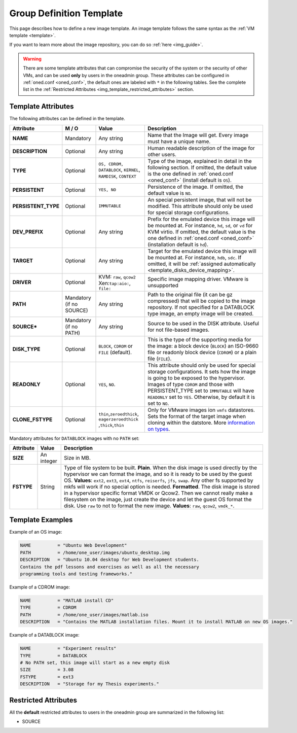 .. _group_template:

==========================
Group Definition Template
==========================

This page describes how to define a new image template. An image template follows the same syntax as the :ref:`VM template <template>`.

If you want to learn more about the image repository, you can do so :ref:`here <img_guide>`.

.. warning:: There are some template attributes that can compromise the security of the system or the security of other VMs, and can be used **only** by users in the oneadmin group. These attributes can be configured in :ref:`oned.conf <oned_conf>`, the default ones are labeled with ``*`` in the following tables. See the complete list in the :ref:`Restricted Attributes <img_template_restricted_attributes>` section.

Template Attributes
===================

The following attributes can be defined in the template.

+----------------------+--------------------------+----------------------------------------------------------------+--------------------------------------------------------------------------------------------------------------------------------------------------------------------------------------------------------------------------------------------------------------------------------------------------------+
|      Attribute       |          M / O           |                             Value                              |                                                                                                                                              Description                                                                                                                                               |
+======================+==========================+================================================================+========================================================================================================================================================================================================================================================================================================+
| **NAME**             | Mandatory                | Any string                                                     | Name that the Image will get. Every image must have a unique name.                                                                                                                                                                                                                                     |
+----------------------+--------------------------+----------------------------------------------------------------+--------------------------------------------------------------------------------------------------------------------------------------------------------------------------------------------------------------------------------------------------------------------------------------------------------+
| **DESCRIPTION**      | Optional                 | Any string                                                     | Human readable description of the image for other users.                                                                                                                                                                                                                                               |
+----------------------+--------------------------+----------------------------------------------------------------+--------------------------------------------------------------------------------------------------------------------------------------------------------------------------------------------------------------------------------------------------------------------------------------------------------+
| **TYPE**             | Optional                 | ``OS, CDROM, DATABLOCK``, ``KERNEL``, ``RAMDISK``, ``CONTEXT`` | Type of the image, explained in detail in the following section. If omitted, the default value is the one defined in :ref:`oned.conf <oned_conf>` (install default is ``OS``).                                                                                                                         |
+----------------------+--------------------------+----------------------------------------------------------------+--------------------------------------------------------------------------------------------------------------------------------------------------------------------------------------------------------------------------------------------------------------------------------------------------------+
| **PERSISTENT**       | Optional                 | ``YES, NO``                                                    | Persistence of the image. If omitted, the default value is ``NO``.                                                                                                                                                                                                                                     |
+----------------------+--------------------------+----------------------------------------------------------------+--------------------------------------------------------------------------------------------------------------------------------------------------------------------------------------------------------------------------------------------------------------------------------------------------------+
| **PERSISTENT\_TYPE** | Optional                 | ``IMMUTABLE``                                                  | An special persistent image, that will not be modified. This attribute should only be used for special storage configurations.                                                                                                                                                                         |
+----------------------+--------------------------+----------------------------------------------------------------+--------------------------------------------------------------------------------------------------------------------------------------------------------------------------------------------------------------------------------------------------------------------------------------------------------+
| **DEV\_PREFIX**      | Optional                 | Any string                                                     | Prefix for the emulated device this image will be mounted at. For instance, ``hd``, ``sd``, or ``vd`` for KVM virtio. If omitted, the default value is the one defined in :ref:`oned.conf <oned_conf>` (installation default is ``hd``).                                                               |
+----------------------+--------------------------+----------------------------------------------------------------+--------------------------------------------------------------------------------------------------------------------------------------------------------------------------------------------------------------------------------------------------------------------------------------------------------+
| **TARGET**           | Optional                 | Any string                                                     | Target for the emulated device this image will be mounted at. For instance, ``hdb``, ``sdc``. If omitted, it will be :ref:`assigned automatically <template_disks_device_mapping>`.                                                                                                                    |
+----------------------+--------------------------+----------------------------------------------------------------+--------------------------------------------------------------------------------------------------------------------------------------------------------------------------------------------------------------------------------------------------------------------------------------------------------+
| **DRIVER**           | Optional                 | KVM: ``raw``, ``qcow2`` Xen:\ ``tap:aio:``, ``file:``          | Specific image mapping driver. VMware is unsupported                                                                                                                                                                                                                                                   |
+----------------------+--------------------------+----------------------------------------------------------------+--------------------------------------------------------------------------------------------------------------------------------------------------------------------------------------------------------------------------------------------------------------------------------------------------------+
| **PATH**             | Mandatory (if no SOURCE) | Any string                                                     | Path to the original file (it can be gz compressed) that will be copied to the image repository. If not specified for a DATABLOCK type image, an empty image will be created.                                                                                                                          |
+----------------------+--------------------------+----------------------------------------------------------------+--------------------------------------------------------------------------------------------------------------------------------------------------------------------------------------------------------------------------------------------------------------------------------------------------------+
| **SOURCE\***         | Mandatory (if no PATH)   | Any string                                                     | Source to be used in the DISK attribute. Useful for not file-based images.                                                                                                                                                                                                                             |
+----------------------+--------------------------+----------------------------------------------------------------+--------------------------------------------------------------------------------------------------------------------------------------------------------------------------------------------------------------------------------------------------------------------------------------------------------+
| **DISK\_TYPE**       | Optional                 | ``BLOCK``, ``CDROM`` or ``FILE`` (default).                    | This is the type of the supporting media for the image: a block device (``BLOCK``) an ISO-9660 file or readonly block device (``CDROM``) or a plain file (``FILE``).                                                                                                                                   |
+----------------------+--------------------------+----------------------------------------------------------------+--------------------------------------------------------------------------------------------------------------------------------------------------------------------------------------------------------------------------------------------------------------------------------------------------------+
| **READONLY**         | Optional                 | ``YES``, ``NO``.                                               | This attribute should only be used for special storage configurations. It sets how the image is going to be exposed to the hypervisor. Images of type ``CDROM`` and those with PERSISTENT\_TYPE set to ``IMMUTABLE`` will have ``READONLY`` set to ``YES``. Otherwise, by default it is set to ``NO``. |
+----------------------+--------------------------+----------------------------------------------------------------+--------------------------------------------------------------------------------------------------------------------------------------------------------------------------------------------------------------------------------------------------------------------------------------------------------+
| **CLONE\_FSTYPE**    | Optional                 | ``thin``,\ ``zeroedthick``,                                    | Only for VMware images ion ``vmfs`` datastores. Sets the format of the target image when cloning within the datstore. More `information on types <https://communities.vmware.com/message/716009>`__.                                                                                                   |
|                      |                          | ``eagerzeroedthick``                                           |                                                                                                                                                                                                                                                                                                        |
|                      |                          | ,\ ``thick``,\ ``thin``                                        |                                                                                                                                                                                                                                                                                                        |
+----------------------+--------------------------+----------------------------------------------------------------+--------------------------------------------------------------------------------------------------------------------------------------------------------------------------------------------------------------------------------------------------------------------------------------------------------+

Mandatory attributes for ``DATABLOCK`` images with no ``PATH`` set:

+--------------+--------------+----------------------------------------------------------------------------------------------------------------------------------------------------------------------------------------------------------------------------------------------------------------------------------------------------------------------------------------------------------------------------------------------------------------------------------------------------------------------------------------------------------------------------------------------------------------------------------------------------------------------------------------------+
| Attribute    | Value        | Description                                                                                                                                                                                                                                                                                                                                                                                                                                                                                                                                                                                                                                  |
+==============+==============+==============================================================================================================================================================================================================================================================================================================================================================================================================================================================================================================================================================================================================================================+
| **SIZE**     | An integer   | Size in MB.                                                                                                                                                                                                                                                                                                                                                                                                                                                                                                                                                                                                                                  |
+--------------+--------------+----------------------------------------------------------------------------------------------------------------------------------------------------------------------------------------------------------------------------------------------------------------------------------------------------------------------------------------------------------------------------------------------------------------------------------------------------------------------------------------------------------------------------------------------------------------------------------------------------------------------------------------------+
| **FSTYPE**   | String       | Type of file system to be built. **Plain**. When the disk image is used directly by the hypervisor we can format the image, and so it is ready to be used by the guest OS. **Values**: ``ext2``, ``ext3``, ``ext4``, ``ntfs``, ``reiserfs``, ``jfs``, ``swap``. Any other fs supported by mkfs will work if no special option is needed. **Formatted**. The disk image is stored in a hypervisor specific format VMDK or Qcow2. Then we cannot really make a filesystem on the image, just create the device and let the guest OS format the disk. Use ``raw`` to not to format the new image. **Values**: ``raw``, ``qcow2``, ``vmdk_*``.   |
+--------------+--------------+----------------------------------------------------------------------------------------------------------------------------------------------------------------------------------------------------------------------------------------------------------------------------------------------------------------------------------------------------------------------------------------------------------------------------------------------------------------------------------------------------------------------------------------------------------------------------------------------------------------------------------------------+

Template Examples
=================

Example of an OS image:

.. code::

    NAME          = "Ubuntu Web Development"
    PATH          = /home/one_user/images/ubuntu_desktop.img
    DESCRIPTION   = "Ubuntu 10.04 desktop for Web Development students.
    Contains the pdf lessons and exercises as well as all the necessary
    programming tools and testing frameworks."

Example of a CDROM image:

.. code::

    NAME          = "MATLAB install CD"
    TYPE          = CDROM
    PATH          = /home/one_user/images/matlab.iso
    DESCRIPTION   = "Contains the MATLAB installation files. Mount it to install MATLAB on new OS images."

Example of a DATABLOCK image:

.. code::

    NAME          = "Experiment results"
    TYPE          = DATABLOCK
    # No PATH set, this image will start as a new empty disk
    SIZE          = 3.08
    FSTYPE        = ext3
    DESCRIPTION   = "Storage for my Thesis experiments."

.. _img_template_restricted_attributes:

Restricted Attributes
=====================

All the **default** restricted attributes to users in the oneadmin group are summarized in the following list:

-  SOURCE

